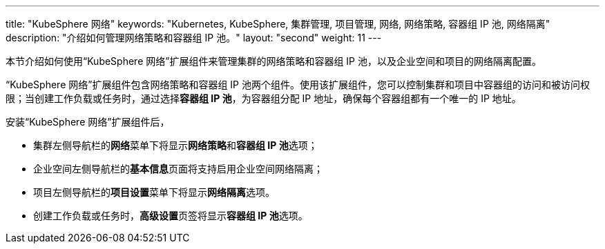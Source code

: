 ---
title: "KubeSphere 网络"
keywords: "Kubernetes, KubeSphere, 集群管理, 项目管理, 网络, 网络策略, 容器组 IP 池, 网络隔离"
description: "介绍如何管理网络策略和容器组 IP 池。"
layout: "second"
weight: 11
---


本节介绍如何使用“KubeSphere 网络”扩展组件来管理集群的网络策略和容器组 IP 池，以及企业空间和项目的网络隔离配置。

“KubeSphere 网络”扩展组件包含网络策略和容器组 IP 池两个组件。使用该扩展组件，您可以控制集群和项目中容器组的访问和被访问权限；当创建工作负载或任务时，通过选择**容器组 IP 池**，为容器组分配 IP 地址，确保每个容器组都有一个唯一的 IP 地址。

安装“KubeSphere 网络”扩展组件后，

- 集群左侧导航栏的**网络**菜单下将显⽰**网络策略**和**容器组 IP 池**选项；
- 企业空间左侧导航栏的**基本信息**页面将支持启用企业空间网络隔离；
- 项目左侧导航栏的**项目设置**菜单下将显⽰**网络隔离**选项。
- 创建工作负载或任务时，**高级设置**页签将显示**容器组 IP 池**选项。
